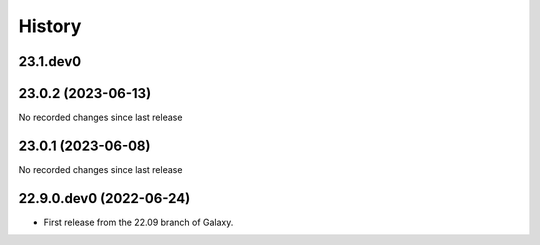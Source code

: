 History
-------

.. to_doc

---------
23.1.dev0
---------



-------------------
23.0.2 (2023-06-13)
-------------------

No recorded changes since last release

-------------------
23.0.1 (2023-06-08)
-------------------

No recorded changes since last release

------------------------
22.9.0.dev0 (2022-06-24)
------------------------

* First release from the 22.09 branch of Galaxy.
